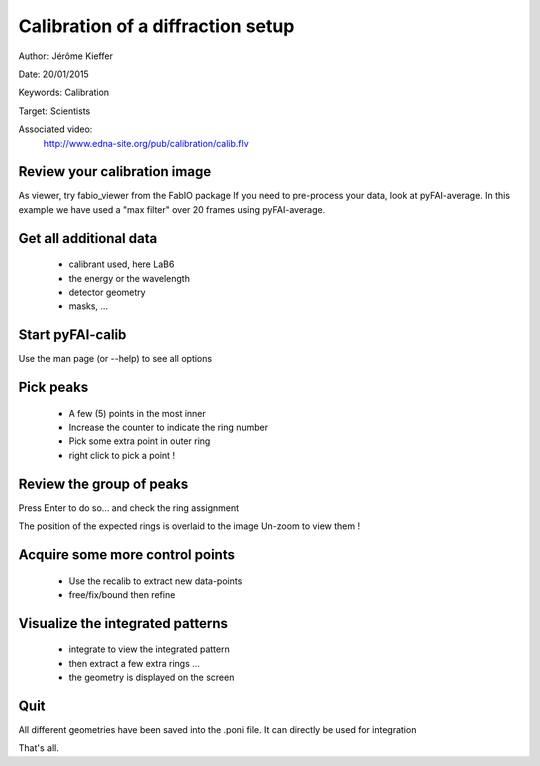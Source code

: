 Calibration of a diffraction setup
==================================

Author: Jérôme Kieffer

Date: 20/01/2015

Keywords: Calibration

Target: Scientists

Associated video:
  http://www.edna-site.org/pub/calibration/calib.flv

Review your calibration image
-----------------------------
As viewer, try fabio_viewer from the FabIO package
If you need to pre-process your data, look at pyFAI-average.
In this example we have used a "max filter" over 20 frames
using pyFAI-average.

Get all additional data
-----------------------

 * calibrant used, here LaB6
 * the energy or the wavelength
 * detector geometry
 * masks, ...

Start pyFAI-calib
-----------------

Use the man page (or --help) to see all options

Pick peaks
----------

 * A few (5) points in the most inner
 * Increase the counter to indicate the ring number
 * Pick some extra point in outer ring
 * right click to pick a point !

Review the group of peaks
-------------------------

Press Enter to do so...
and check the ring assignment

The position of the expected rings is overlaid to the image
Un-zoom to view them !

Acquire some more control points
--------------------------------

 * Use the recalib to extract new data-points
 * free/fix/bound then refine

Visualize the integrated patterns
---------------------------------

 * integrate to view the integrated pattern
 * then extract a few extra rings ...
 * the geometry is displayed on the screen

Quit
----

All different geometries have been saved into the .poni file.
It can directly be used for integration

That's all.


